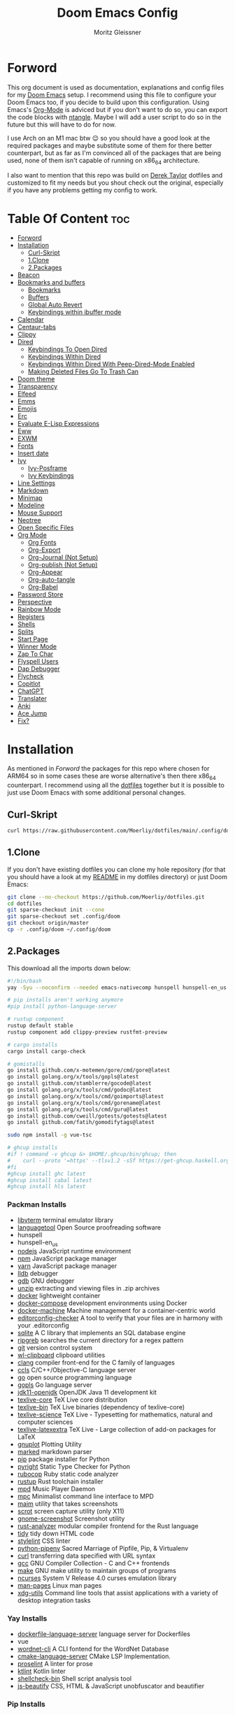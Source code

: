 #+title: Doom Emacs Config
#+author: Moritz Gleissner
#+property: header-args :tangle config.el

* Forword
This org document is used as documentation, explanations and config files for my [[https://github.com/doomemacs/doomemacs][Doom Emacs]] setup.
I recommend using this file to configure your Doom Emacs too, if you decide to build upon this configuration.
Using Emacs's [[https://github.com/topics/org-mode][Org-Mode]] is adviced but if you don't want to do so, you can export the code blocks with [[https://github.com/OrgTangle/ntangle][ntangle]].
Maybe I will add a user script to do so in the future but this will have to do for now.

I use Arch on an M1 mac btw 😉  so you should have a good look at the required packages and maybe substitute some of them for there better counterpart, but as far as I'm convinced all of the packages that are being used, none of them isn't capable of running on x86_64 architecture.

I also want to mention that this repo was build on [[https://gitlab.com/dwt1/dotfiles/-/tree/master/.config/doom][Derek Taylor]] dotfiles and customized to fit my needs but you shout check out the original, especially if you have any problems getting my config to work.

* Table Of Content :toc:
- [[#forword][Forword]]
- [[#installation][Installation]]
  - [[#curl-skript][Curl-Skript]]
  - [[#1clone][1.Clone]]
  - [[#2packages][2.Packages]]
- [[#beacon][Beacon]]
- [[#bookmarks-and-buffers][Bookmarks and buffers]]
  - [[#bookmarks][Bookmarks]]
  - [[#buffers][Buffers]]
  - [[#global-auto-revert][Global Auto Revert]]
  - [[#keybindings-within-ibuffer-mode][Keybindings within ibuffer mode]]
- [[#calendar][Calendar]]
- [[#centaur-tabs][Centaur-tabs]]
- [[#clippy][Clippy]]
- [[#dired][Dired]]
  - [[#keybindings-to-open-dired][Keybindings To Open Dired]]
  - [[#keybindings-within-dired][Keybindings Within Dired]]
  - [[#keybindings-within-dired-with-peep-dired-mode-enabled][Keybindings Within Dired With Peep-Dired-Mode Enabled]]
  - [[#making-deleted-files-go-to-trash-can][Making Deleted Files Go To Trash Can]]
- [[#doom-theme][Doom theme]]
- [[#transparency][Transparency]]
- [[#elfeed][Elfeed]]
- [[#emms][Emms]]
- [[#emojis][Emojis]]
- [[#erc][Erc]]
- [[#evaluate-e-lisp-expressions][Evaluate E-Lisp Expressions]]
- [[#eww][Eww]]
- [[#exwm][EXWM]]
- [[#fonts][Fonts]]
- [[#insert-date][Insert date]]
- [[#ivy][Ivy]]
  - [[#ivy-posframe][Ivy-Posframe]]
  - [[#ivy-keybindings][Ivy Keybindings]]
- [[#line-settings][Line Settings]]
- [[#markdown][Markdown]]
- [[#minimap][Minimap]]
- [[#modeline][Modeline]]
- [[#mouse-support][Mouse Support]]
- [[#neotree][Neotree]]
- [[#open-specific-files][Open Specific Files]]
- [[#org-mode][Org Mode]]
  - [[#org-fonts][Org Fonts]]
  - [[#org-export][Org-Export]]
  - [[#org-journal-not-setup][Org-Journal (Not Setup)]]
  - [[#org-publish-not-setup][Org-publish (Not Setup)]]
  - [[#org-appear][Org-Appear]]
  - [[#org-auto-tangle][Org-auto-tangle]]
  - [[#org-babel][Org-Babel]]
- [[#password-store][Password Store]]
- [[#perspective][Perspective]]
- [[#rainbow-mode][Rainbow Mode]]
- [[#registers][Registers]]
- [[#shells][Shells]]
- [[#splits][Splits]]
- [[#start-page][Start Page]]
- [[#winner-mode][Winner Mode]]
- [[#zap-to-char][Zap To Char]]
- [[#flyspell-users][Flyspell Users]]
- [[#dap-debugger][Dap Debugger]]
- [[#flycheck][Flycheck]]
- [[#copitlot][Copitlot]]
- [[#chatgpt][ChatGPT]]
- [[#translater][Translater]]
- [[#anki][Anki]]
- [[#ace-jump][Ace Jump]]
- [[#fix][Fix?]]

* Installation
As mentioned in [[Forword]] the packages for this repo where chosen for ARM64 so in some cases these are worse alternative's then there x86_64 counterpart.
I recommend using all the [[https://github.com/Moerliy/dotfiles][dotfiles]] together but it is possible to just use Doom Emacs with some additional personal changes.

** Curl-Skript
#+begin_src bash :tangle no
curl https://raw.githubusercontent.com/Moerliy/dotfiles/main/.config/doom/install-wizard.sh | bash
#+end_src

** 1.Clone
If you don't have existing dotfiles you can clone my hole repository (for that you should have a look at my [[../../README.org][README]] in my dotfiles directory) or just Doom Emacs:
#+begin_src bash :tangle no
git clone --no-checkout https://github.com/Moerliy/dotfiles.git
cd dotfiles
git sparse-checkout init --cone
git sparse-checkout set .config/doom
git checkout origin/master
cp -r .config/doom ~/.config/doom
#+end_src

** 2.Packages
This download all the imports down below:

#+begin_src bash :tangle install-packages.sh
#!/bin/bash
yay -Syu --noconfirm --needed emacs-nativecomp hunspell hunspell-en_us libvterm languagetool nodejs npm vue yarn lldb gdb unzip docker docker-compose docker-machine editorconfig-checker sqlite ripgrep git wl-clipboard clang ccls go gopls jdk11-openjdk texlive-most gnuplot marked python pyright rubocop rustup mpd mpc maim scrot gnome-screenshot rust-analyzer tidy stylelint python-pipenv curl gcc make ncurses man-pages xdg-utils dockerfile-language-server wordnet-cli cmake-language-server proselint ktlint shellcheck-bin js-beautify ttf-jetbrains-mono python-grip-git python-pytest python-nose python-black python-pyflakes python-isort

# pip installs aren't working anymore
#pip install python-language-server

# rustup component
rustup default stable
rustup component add clippy-preview rustfmt-preview

# cargo installs
cargo install cargo-check

# gomistalls
go install github.com/x-motemen/gore/cmd/gore@latest
go install golang.org/x/tools/gopls@latest
go install github.com/stamblerre/gocode@latest
go install golang.org/x/tools/cmd/godoc@latest
go install golang.org/x/tools/cmd/goimports@latest
go install golang.org/x/tools/cmd/gorename@latest
go install golang.org/x/tools/cmd/guru@latest
go install github.com/cweill/gotests/gotests@latest
go install github.com/fatih/gomodifytags@latest

sudo npm install -g vue-tsc

# ghcup installs
#if ! command -v ghcup &> $HOME/.ghcup/bin/ghcup; then
#    curl --proto '=https' --tlsv1.2 -sSf https://get-ghcup.haskell.org | sh
#fi
#ghcup install ghc latest
#ghcup install cabal latest
#ghcup install hls latest
#+end_src

*** Packman Installs
+ [[https://github.com/TragicWarrior/libvterm][libvterm]] terminal emulator library
+ [[https://github.com/languagetool-org/languagetool][languagetool]] Open Source proofreading software
+ hunspell
+ hunspell-en_us
+ [[https://github.com/nodejs/node][nodejs]] JavaScript runtime environment
+ [[https://github.com/npm/cli][npm]] JavaScript package manager
+ [[https://github.com/yarnpkg][yarn]] JavaScript package manager
+ [[https://archlinux.org/packages/extra/x86_64/lldb/][lldb]] debugger
+ [[https://archlinux.org/packages/extra/x86_64/gdb/][gdb]] GNU debugger
+ [[https://archlinux.org/packages/extra/x86_64/unzip/][unzip]] extracting and viewing files in .zip archives
+ [[https://archlinux.org/packages/community/x86_64/docker/][docker]] lightweight container
+ [[https://archlinux.org/packages/community/x86_64/docker-compose/][docker-compose]] development environments using Docker
+ [[https://github.com/docker/machine][docker-machine]] Machine management for a container-centric world
+ [[https://github.com/editorconfig-checker/editorconfig-checker][editorconfig-checker]] A tool to verify that your files are in harmony with your .editorconfig
+ [[https://archlinux.org/packages/core/x86_64/sqlite/][sqlite]] A C library that implements an SQL database engine
+ [[https://github.com/BurntSushi/ripgrep][ripgreb]] searches the current directory for a regex pattern
+ [[https://archlinux.org/packages/extra/x86_64/git/][git]] version control system
+ [[https://github.com/bugaevc/wl-clipboard][wl-clipboard]] clipboard utilities
+ [[https://github.com/microsoft/clang][clang]] compiler front-end for the C family of languages
+ [[https://github.com/MaskRay/ccls][ccls]] C/C++/Objective-C language server
+ [[https://github.com/golang/go][go]] open source programming language
+ [[https://github.com/golang/tools/tree/master/gopls][gopls]] Go language server
+ [[https://archlinux.org/packages/extra/x86_64/jdk11-openjdk/][jdk11-openjdk]] OpenJDK Java 11 development kit
+ [[https://archlinux.org/packages/extra/any/texlive-core/][texlive-core]] TeX Live core distribution
+ [[https://archlinux.org/packages/extra/x86_64/texlive-bin/][texlive-bin]] TeX Live binaries (dependency of texlive-core)
+ [[https://archlinux.org/packages/extra/any/texlive-science/][texlive-science]] TeX Live - Typesetting for mathematics, natural and computer sciences
+ [[https://archlinux.org/packages/extra/any/texlive-latexextra/][texlive-latexextra]] TeX Live - Large collection of add-on packages for LaTeX
+ [[https://github.com/gnuplot/gnuplot][gnuplot]] Plotting Utility
+ [[https://github.com/markedjs/marked][marked]] markdown parser
+ [[https://github.com/pypa/pip][pip]] package installer for Python
+ [[https://github.com/microsoft/pyright][pyright]] Static Type Checker for Python
+ [[https://github.com/rubocop/rubocop][rubocop]] Ruby static code analyzer
+ [[https://github.com/rust-lang/rustup][rustup]] Rust toolchain installer
+ [[https://github.com/MusicPlayerDaemon/MPD][mpd]] Music Player Daemon
+ [[https://archlinux.org/packages/extra/x86_64/mpc/][mpc]] Minimalist command line interface to MPD
+ [[https://github.com/naelstrof/maim][maim]] utility that takes screenshots
+ [[https://github.com/dreamer/scrot][scrot]] screen capture utility (only X11)
+ [[https://github.com/GNOME/gnome-screenshot][gnome-screenshot]] Screenshot utility
+ [[https://github.com/rust-lang/rust-analyzer][rust-analyzer]] modular compiler frontend for the Rust language
+ [[https://archlinux.org/packages/extra/x86_64/tidy/][tidy]] tidy down HTML code
+ [[https://github.com/stylelint/stylelint][stylelint]] CSS linter
+ [[https://archlinux.org/packages/community/any/python-pipenv/][python-pipenv]] Sacred Marriage of Pipfile, Pip, & Virtualenv
+ [[https://github.com/curl/curl][curl]] transferring data specified with URL syntax
+ [[https://archlinux.org/packages/core/x86_64/gcc/][gcc]] GNU Compiler Collection - C and C++ frontends
+ [[https://archlinux.org/packages/core/x86_64/make/][make]] GNU make utility to maintain groups of programs
+ [[https://github.com/mirror/ncurses][ncurses]] System V Release 4.0 curses emulation library
+ [[https://archlinux.org/packages/core/any/man-pages/][man-pages]] Linux man pages
+ [[https://github.com/freedesktop/xdg-utils][xdg-utils]] Command line tools that assist applications with a variety of desktop integration tasks

*** Yay Installs
+ [[https://aur.archlinux.org/packages/dockerfile-language-server][dockerfile-language-server]] language server for Dockerfiles
+ vue
+ [[https://aur.archlinux.org/packages/wordnet-cli][wordnet-cli]] A CLI fontend for the WordNet Database
+ [[https://github.com/regen100/cmake-language-server][cmake-language-server]] CMake LSP Implementation.
+ [[https://github.com/amperser/proselint][proselint]] A linter for prose
+ [[https://github.com/pinterest/ktlint][ktlint]] Kotlin linter
+ [[https://aur.archlinux.org/packages/shellcheck-bin][shellcheck-bin]] Shell script analysis tool
+ [[https://aur.archlinux.org/packages/js-beautify][js-beautify]] CSS, HTML & JavaScript unobfuscator and beautifier

*** Pip Installs
+ [[https://github.com/pytest-dev/pytest][pytest]] write small tests
+ [[https://github.com/nose-devs/nose][nose]] loading and running features of unittest
+ [[https://github.com/psf/black][black]] Python code formatter
+ [[https://github.com/PyCQA/pyflakes][pyflakes]] checks Python source files for errors
+ [[https://github.com/PyCQA/isort][isort]] isort is a Python utility / library to sort imports alphabetically
+ [[https://github.com/palantir/python-language-server][python-language-server]] Python LSP
+ [[https://github.com/joeyespo/grip][grip]] render a local readme file

*** Ghcup Installs (requires ghcup)
+ [[https://github.com/ghc/ghc][ghc]] Haskell Compiler
+ [[https://github.com/haskell/cabal][cabal]] building and packaging Haskell libraries and programs
+ [[https://github.com/haskell/haskell-language-server][hls]] Haskell language server

*** Rustup Installs
+ [[https://github.com/rust-lang/rustfmt][rustfmt-preview]] formatting Rust code according to style guidelines
+ [[https://github.com/rust-lang/rust-clippy][clippy-preview]] collection of lints to catch common mistakes

*** Cargo Installs
+ [[https://github.com/rust-lang/cargo][cargo-check]]

*** Go Installs
+ [[https://github.com/x-motemen/gore][gore]] Go REPL
+ [[https://github.com/golang/tools/blob/master/gopls/README.md][gopls]] Go language server
+ [[https://github.com/golang/tools/tree/master/godoc][godoc]] directory contains most of the code for running a godoc server
+ [[https://pkg.go.dev/golang.org/x/tools/cmd/goimports][goimports]] Go import lines, adding missing ones and removing unreferenced ones
+ [[https://github.com/alvarolm/GoRename][gorename]] gorename command performs precise type-safe renaming of identifiers in Go source code
+ [[https://github.com/alvarolm/GoGuru][guru]] answering questions about Go source code
+ [[https://pkg.go.dev/github.com/cweill/gotests][gotests]] Go tests
+ [[https://pkg.go.dev/github.com/fatih/gomodifytags][gomodifytags]] Go tool to modify/update field tags

*** npm Installs
+ vue-tsc

* Beacon
Never lose your cursor. When you scroll, your cursor will shine. This is a global minor-mode. Turn it on everywhere with:

#+begin_src emacs-lisp
(beacon-mode 1)
#+end_src

* Bookmarks and buffers
Doom Emacs uses =SPC b= for keybindings related to bookmarks and buffers.

** Bookmarks
Is somewhat like registers in that they record positions you can jump to. Unlike registers, they have long names, and they persist automatically from one Emacs session to the next. The prototypical use of bookmarks is to record where you were reading in various files.

#+BEGIN_SRC emacs-lisp
(map! :leader
      (:prefix ("b". "buffer")
       :desc "List bookmarks" "L" #'list-bookmarks
       :desc "Save current bookmarks to bookmark file" "w" #'bookmark-save))
#+END_SRC

** Buffers
Regarding /buffers/, the text you are editing in Emacs resides in an object called a /buffer/. Each time you visit a file, a buffer is used to hold the file’s text. Each time you invoke Dired, a buffer is used to hold the directory listing. /Ibuffer/ is a program that lists all of your Emacs /buffers/, allowing you to navigate between them and filter them.

| COMMAND         | DESCRIPTION          | KEYBINDING |
|-----------------+----------------------+------------|
| ibuffer         | Launch ibuffer       | SPC b i    |
| kill-buffer     | Kill current buffer  | SPC b k    |
| next-buffer     | Goto next buffer     | SPC b n    |
| previous-buffer | Goto previous buffer | SPC b p    |
| save-buffer     | Save current buffer  | SPC b s    |

** Global Auto Revert
A buffer can get out of sync with respect to its visited file on disk if that file is changed by another program. To keep it up to date, you can enable Auto Revert mode by typing M-x auto-revert-mode, or you can set it to be turned on globally with 'global-auto-revert-mode'. I have also turned on Global Auto Revert on non-file buffers, which is especially useful for 'dired' buffers.

#+begin_src emacs-lisp
(global-auto-revert-mode 1)
(setq global-auto-revert-non-file-buffers t)
#+end_src

** Keybindings within ibuffer mode
| COMMAND                           | DESCRIPTION                            | KEYBINDING |
|-----------------------------------+----------------------------------------+------------|
| ibuffer-mark-forward              | Mark the buffer                        | m          |
| ibuffer-unmark-forward            | Unmark the buffer                      | u          |
| ibuffer-do-kill-on-deletion-marks | Kill the marked buffers                | x          |
| ibuffer-filter-by-content         | Ibuffer filter by content              | f c        |
| ibuffer-filter-by-directory       | Ibuffer filter by directory            | f d        |
| ibuffer-filter-by-filename        | Ibuffer filter by filename (full path) | f f        |
| ibuffer-filter-by-mode            | Ibuffer filter by mode                 | f m        |
| ibuffer-filter-by-name            | Ibuffer filter by name                 | f n        |
| ibuffer-filter-disable            | Disable ibuffer filter                 | f x        |
| ibuffer-do-kill-lines             | Hide marked buffers                    | g h        |
| ibuffer-update                    | Restore hidden buffers                 | g H        |

#+begin_src emacs-lisp
(evil-define-key 'normal ibuffer-mode-map
  (kbd "f c") 'ibuffer-filter-by-content
  (kbd "f d") 'ibuffer-filter-by-directory
  (kbd "f f") 'ibuffer-filter-by-filename
  (kbd "f m") 'ibuffer-filter-by-mode
  (kbd "f n") 'ibuffer-filter-by-name
  (kbd "f x") 'ibuffer-filter-disable
  (kbd "g h") 'ibuffer-do-kill-lines
  (kbd "g H") 'ibuffer-update)
#+end_src

* Calendar
Let's make a 12-month calendar available so we can have a calendar app that, when we click on time/date in xmobar, we get a nice 12-month calendar to view.

#+begin_src emacs-lisp
;; https://stackoverflow.com/questions/9547912/emacs-calendar-show-more-than-3-months
(defun dt/year-calendar (&optional year)
  (interactive)
  (require 'calendar)
  (let* (
      (current-year (number-to-string (nth 5 (decode-time (current-time)))))
      (month 0)
      (year (if year year (string-to-number (format-time-string "%Y" (current-time))))))
    (switch-to-buffer (get-buffer-create calendar-buffer))
    (when (not (eq major-mode 'calendar-mode))
      (calendar-mode))
    (setq displayed-month month)
    (setq displayed-year year)
    (setq buffer-read-only nil)
    (erase-buffer)
    ;; horizontal rows
    (dotimes (j 4)
      ;; vertical columns
      (dotimes (i 3)
        (calendar-generate-month
          (setq month (+ month 1))
          year
          ;; indentation / spacing between months
          (+ 5 (* 25 i))))
      (goto-char (point-max))
      (insert (make-string (- 10 (count-lines (point-min) (point-max))) ?\n))
      (widen)
      (goto-char (point-max))
      (narrow-to-region (point-max) (point-max)))
    (widen)
    (goto-char (point-min))
    (setq buffer-read-only t)))

(defun dt/scroll-year-calendar-forward (&optional arg event)
  "Scroll the yearly calendar by year in a forward direction."
  (interactive (list (prefix-numeric-value current-prefix-arg)
                     last-nonmenu-event))
  (unless arg (setq arg 0))
  (save-selected-window
    (if (setq event (event-start event)) (select-window (posn-window event)))
    (unless (zerop arg)
      (let* (
              (year (+ displayed-year arg)))
        (dt/year-calendar year)))
    (goto-char (point-min))
    (run-hooks 'calendar-move-hook)))

(defun dt/scroll-year-calendar-backward (&optional arg event)
  "Scroll the yearly calendar by year in a backward direction."
  (interactive (list (prefix-numeric-value current-prefix-arg)
                     last-nonmenu-event))
  (dt/scroll-year-calendar-forward (- (or arg 1)) event))

(map! :leader
      :desc "Scroll year calendar backward" "<left>" #'dt/scroll-year-calendar-backward
      :desc "Scroll year calendar forward" "<right>" #'dt/scroll-year-calendar-forward)

(defalias 'year-calendar 'dt/year-calendar)
#+end_src

Let's also play around with calfw.
#+begin_src emacs-lisp
(use-package! calfw)
(use-package! calfw-org)
#+end_src

* Centaur-tabs
To use tabs in Doom Emacs, be sure to uncomment "tabs" in Doom's init.el.
Displays tabs at the top of the window similar to tabbed web browsers such as Firefox.
I don't actually use tabs in Emacs. I placed this in my config to help others who may want tabs.
In the default configuration of Doom Emacs, =SPC t= is used for "toggle" keybindings, so I choose =SPC t c= to toggle centaur-tabs.
The =g= prefix for keybindings is used for a bunch of evil keybindings in Doom, but =g= plus the arrow keys were not used, so I thought I would bind those for tab navigation.
I did leave the default =g t= and =g T= intact tho if you prefer to use those for centaur-tabs-forward/backward.

| COMMAND                     | DESCRIPTION               | KEYBINDING       |
|-----------------------------+---------------------------+------------------|
| centaur-tabs-mode           | /Toggle tabs globally/      | SPC t c          |
| centaur-tabs-local-mode     | /Toggle tabs local display/ | SPC t C          |
| centaur-tabs-forward        | /Next tab/                  | g <right> or g t |
| centaur-tabs-backward       | /Previous tab/              | g <left> or g T  |
| centaur-tabs-forward-group  | /Next tab group/            | g <down>         |
| centaur-tabs-backward-group | /Previous tab group/        | g <up>           |

#+BEGIN_SRC emacs-lisp
(setq centaur-tabs-set-bar 'over
      centaur-tabs-set-icons t
      centaur-tabs-gray-out-icons 'buffer
      centaur-tabs-height 24
      centaur-tabs-set-modified-marker t
      centaur-tabs-style "bar"
      centaur-tabs-modified-marker "•")
(map! :leader
      :desc "Toggle tabs globally" "t c" #'centaur-tabs-mode
      :desc "Toggle tabs local display" "t C" #'centaur-tabs-local-mode)
(evil-define-key 'normal centaur-tabs-mode-map (kbd "g <right>") 'centaur-tabs-forward        ; default Doom binding is 'g t'
                                               (kbd "g <left>")  'centaur-tabs-backward       ; default Doom binding is 'g T'
                                               (kbd "g <down>")  'centaur-tabs-forward-group
                                               (kbd "g <up>")    'centaur-tabs-backward-group)
#+END_SRC

* Clippy
Gives us a popup box with "Clippy", the paper clip".
You can make him say various things by calling 'clippy-say' function.
The more useful functions of clippy are the two describe functions provided: =clippy-describe-function= and =clippy-describe-variable=.
Hit the appropriate keybinding while the point is over a function/variable to call it.
A popup with helpful clippy will appear, telling you about the function/variable (using describe-function and describe-variable respectively).

| COMMAND                  | DESCRIPTION                           | KEYBINDING |
|--------------------------+---------------------------------------+------------|
| clippy-describe-function | /Clippy describes function under point/ | SPC c h f  |
| clippy-describe-variable | /Clippy describes variable under point/ | SPC c h v  |

#+begin_src emacs-lisp
(map! :leader
      (:prefix ("c h" . "Help info from Clippy")
       :desc "Clippy describes function under point" "f" #'clippy-describe-function
       :desc "Clippy describes variable under point" "v" #'clippy-describe-variable))

#+end_src

* Dired
Is the file manager within Emacs. Below, I setup keybindings for image previews =peep-dired=.
Doom Emacs does not use =SPC d= for any of its keybindings, so I've chosen the format of =SPC d= plus ='key'=.

** Keybindings To Open Dired

| COMMAND    | DESCRIPTION                        | KEYBINDING |
|------------+------------------------------------+------------|
| dired      | /Open dired file manager/            | SPC d d    |
| dired-jump | /Jump to current directory in dired/ | SPC d j    |

** Keybindings Within Dired
*** Basic Dired Commands

| COMMAND                 | DESCRIPTION                                 | KEYBINDING |
|-------------------------+---------------------------------------------+------------|
| dired-view-file         | /View file in dired/                          | SPC d v    |
| dired-up-directory      | /Go up in directory tree/                     | h          |
| dired-find-file         | /Go down in directory tree (or open if file)/ | l          |
| dired-next-line         | Move down to next line                      | j          |
| dired-previous-line     | Move up to previous line                    | k          |
| dired-mark              | Mark file at point                          | m          |
| dired-unmark            | Unmark file at point                        | u          |
| dired-do-copy           | Copy current file or marked files           | C          |
| dired-do-rename         | Rename current file or marked files         | R          |
| dired-hide-details      | Toggle detailed listings on/off             | (          |
| dired-git-info-mode     | Toggle git information on/off               | )          |
| dired-create-directory  | Create new empty directory                  | +          |
| dired-diff              | Compare file at point with another          | =          |
| dired-subtree-toggle    | Toggle viewing subtree at point             | TAB        |

*** Dired Commands Using Regex

| COMMAND                 | DESCRIPTION                | KEYBINDING |
|-------------------------+----------------------------+------------|
| dired-mark-files-regexp | Mark files using regex     | % m        |
| dired-do-copy-regexp    | Copy files using regex     | % C        |
| dired-do-rename-regexp  | Rename files using regex   | % R        |
| dired-mark-files-regexp | Mark all files using regex | * %        |

*** File Permissions And Ownership

| COMMAND         | DESCRIPTION                      | KEYBINDING |
|-----------------+----------------------------------+------------|
| dired-do-chgrp  | Change the group of marked files | g G        |
| dired-do-chmod  | Change the mode of marked files  | M          |
| dired-do-chown  | Change the owner of marked files | O          |
| dired-do-rename | Rename file or all marked files  | R          |

#+begin_src emacs-lisp
(map! :leader
      (:prefix ("d" . "dired")
       :desc "Open dired" "d" #'dired
       :desc "Dired jump to current" "j" #'dired-jump)
      (:after dired
       (:map dired-mode-map
        :desc "Peep-dired image previews" "d p" #'peep-dired
        :desc "Dired view file" "d v" #'dired-view-file)))

(evil-define-key 'normal dired-mode-map
  (kbd "M-RET") 'dired-display-file
  (kbd "h") 'dired-up-directory
  (kbd "l") 'dired-open-file ; use dired-find-file instead of dired-open.
  (kbd "m") 'dired-mark
  (kbd "t") 'dired-toggle-marks
  (kbd "u") 'dired-unmark
  (kbd "C") 'dired-do-copy
  (kbd "D") 'dired-do-delete
  (kbd "J") 'dired-goto-file
  (kbd "M") 'dired-do-chmod
  (kbd "O") 'dired-do-chown
  (kbd "P") 'dired-do-print
  (kbd "R") 'dired-do-rename
  (kbd "T") 'dired-do-touch
  (kbd "Y") 'dired-copy-filenamecopy-filename-as-kill ; copies filename to kill ring.
  (kbd "Z") 'dired-do-compress
  (kbd "+") 'dired-create-directory
  (kbd "-") 'dired-do-kill-lines
  (kbd "% l") 'dired-downcase
  (kbd "% m") 'dired-mark-files-regexp
  (kbd "% u") 'dired-upcase
  (kbd "* %") 'dired-mark-files-regexp
  (kbd "* .") 'dired-mark-extension
  (kbd "* /") 'dired-mark-directories
  (kbd "; d") 'epa-dired-do-decrypt
  (kbd "; e") 'epa-dired-do-encrypt)
;; Get file icons in dired
(add-hook 'dired-mode-hook 'all-the-icons-dired-mode)
;; With dired-open plugin, you can launch external programs for certain extensions
;; For example, I set all .png files to open in 'sxiv' and all .mp4 files to open in 'mpv'
(setq dired-open-extensions '(("gif" . "sxiv")
                              ("jpg" . "sxiv")
                              ("png" . "sxiv")
                              ("mkv" . "mpv")
                              ("mp4" . "mpv")))
#+end_src

** Keybindings Within Dired With Peep-Dired-Mode Enabled
If peep-dired is enabled, you will get image previews as you go up/down with =j= and =k=

| COMMAND              | DESCRIPTION                              | KEYBINDING |
|----------------------+------------------------------------------+------------|
| peep-dired           | /Toggle previews within dired/             | SPC d p    |
| peep-dired-next-file | /Move to next file in peep-dired-mode/     | j          |
| peep-dired-prev-file | /Move to previous file in peep-dired-mode/ | k          |

#+BEGIN_SRC emacs-lisp
(evil-define-key 'normal peep-dired-mode-map
  (kbd "j") 'peep-dired-next-file
  (kbd "k") 'peep-dired-prev-file)
(add-hook 'peep-dired-hook 'evil-normalize-keymaps)
#+END_SRC

** Making Deleted Files Go To Trash Can
#+begin_src emacs-lisp
(setq delete-by-moving-to-trash t
      trash-directory "~/Papierkorb/")
#+end_src

* Doom theme
Setting the theme to doom-one. To try out new themes, I set a keybinding for counsel-load-theme with =SPC h t=.

#+BEGIN_SRC emacs-lisp
(setq doom-theme 'doom-one)
(map! :leader
      :desc "Load new theme" "h t" #'counsel-load-theme)
#+END_SRC

* Transparency
With Emacs 29, true transparency has been added.
#+begin_src emacs-lisp
(add-to-list 'default-frame-alist '(alpha-background . 90))
#+end_src
* Elfeed
An RSS newsfeed reader for Emacs.

#+BEGIN_SRC emacs-lisp
(use-package! elfeed-goodies)
(elfeed-goodies/setup)
(setq elfeed-goodies/entry-pane-size 0.5)
(add-hook 'elfeed-show-mode-hook 'visual-line-mode)
(evil-define-key 'normal elfeed-show-mode-map
  (kbd "J") 'elfeed-goodies/split-show-next
  (kbd "K") 'elfeed-goodies/split-show-prev)
(evil-define-key 'normal elfeed-search-mode-map
  (kbd "J") 'elfeed-goodies/split-show-next
  (kbd "K") 'elfeed-goodies/split-show-prev)
(setq elfeed-feeds (quote
                    (("https://www.reddit.com/r/linux.rss" reddit linux)
                     ("https://www.reddit.com/r/commandline.rss" reddit commandline)
                     ("https://www.reddit.com/r/distrotube.rss" reddit distrotube)
                     ("https://www.reddit.com/r/emacs.rss" reddit emacs)
                     ("https://www.gamingonlinux.com/article_rss.php" gaming linux)
                     ("https://hackaday.com/blog/feed/" hackaday linux)
                     ("https://opensource.com/feed" opensource linux)
                     ("https://linux.softpedia.com/backend.xml" softpedia linux)
                     ("https://itsfoss.com/feed/" itsfoss linux)
                     ("https://www.zdnet.com/topic/linux/rss.xml" zdnet linux)
                     ("https://www.phoronix.com/rss.php" phoronix linux)
                     ("http://feeds.feedburner.com/d0od" omgubuntu linux)
                     ("https://www.computerworld.com/index.rss" computerworld linux)
                     ("https://www.networkworld.com/category/linux/index.rss" networkworld linux)
                     ("https://www.techrepublic.com/rssfeeds/topic/open-source/" techrepublic linux)
                     ("https://betanews.com/feed" betanews linux)
                     ("http://lxer.com/module/newswire/headlines.rss" lxer linux)
                     ("https://distrowatch.com/news/dwd.xml" distrowatch linux))))
#+END_SRC

* Emms
One of the media players available for Emacs is emms, which stands for Emacs Multimedia System.
By default, Doom Emacs does not use =SPC a= so the format I use for these bindings is =SPC a= plus =key=.

| COMMAND               | DESCRIPTION                       | KEYBINDING |
|-----------------------+-----------------------------------+------------|
| emms-playlist-mode-go | /Switch to the playlist buffer/     | SPC a a    |
| emms-pause            | /Pause the track/                   | SPC a x    |
| emms-stop             | /Stop the track/                    | SPC a s    |
| emms-previous         | /Play previous track in playlist/   | SPC a p    |
| emms-next             | /Play next track in playlist/       | SPC a n    |

#+BEGIN_SRC emacs-lisp
(emms-all)
(emms-default-players)
(emms-mode-line 1)
(emms-playing-time 1)
(setq emms-source-file-default-directory "~/Music/"
      emms-playlist-buffer-name "*Music*"
      emms-info-asynchronously t
      emms-source-file-directory-tree-function 'emms-source-file-directory-tree-find)
(map! :leader
      (:prefix ("a" . "EMMS audio player")
       :desc "Go to emms playlist" "a" #'emms-playlist-mode-go
       :desc "Emms pause track" "x" #'emms-pause
       :desc "Emms stop track" "s" #'emms-stop
       :desc "Emms play previous track" "p" #'emms-previous
       :desc "Emms play next track" "n" #'emms-next))
#+END_SRC

* Emojis
"Emojify" is an Emacs extension to display emojis. It can display github style emojis like :smile: or plain ASCII ones like :).

#+begin_src emacs-lisp
(use-package emojify
  :hook (after-init . global-emojify-mode))
#+end_src

* Erc
Is a built-in Emacs IRC client.

| COMMAND | DESCRIPTION                                 | KEYBINDING |
|---------+---------------------------------------------+------------|
| erc-tls | /Launch ERC using more secure TLS connection/ | SPC e E    |

#+begin_src emacs-lisp
(map! :leader
      (:prefix ("e". "evaluate/ERC/EWW")
       :desc "Launch ERC with TLS connection" "E" #'erc-tls))

(setq erc-prompt (lambda () (concat "[" (buffer-name) "]"))
      erc-server "irc.libera.chat"
      erc-nick "distrotube"
      erc-user-full-name "Derek Taylor"
      erc-track-shorten-start 24
      erc-autojoin-channels-alist '(("irc.libera.chat" "#archlinux" "#linux" "#emacs"))
      erc-kill-buffer-on-part t
      erc-fill-column 100
      erc-fill-function 'erc-fill-static
      erc-fill-static-center 20
      ;; erc-auto-query 'bury
      )

(defun i-wanna-be-social ()
  "Connect to IM networks using bitlbee."
  (interactive)
  (erc :server "localhost" :port 6667 :nick "distrotube" :password ""))

#+end_src

* Evaluate E-Lisp Expressions
Changing some keybindings from their defaults to better fit with Doom Emacs, and to avoid conflicts with my window managers which sometimes use the control key in their keybindings.
By default, Doom Emacs does not use =SPC e= for anything, so I choose to use the format =SPC e= plus =key= for these (I also use =SPC e= for 'eww' keybindings).

| COMMAND         | DESCRIPTION                                  | KEYBINDING |
|-----------------+----------------------------------------------+------------|
| eval-buffer     | /Evaluate elisp in buffer/                     | SPC e b    |
| eval-defun      | /Evaluate the defun containing or after point/ | SPC e d    |
| eval-expression | /Evaluate an elisp expression/                 | SPC e e    |
| eval-last-sexp  | /Evaluate elisp expression before point/       | SPC e l    |
| eval-region     | /Evaluate elisp in region/                     | SPC e r    |

#+Begin_src emacs-lisp
(map! :leader
      (:prefix ("e". "evaluate/ERC/EWW")
       :desc "Evaluate elisp in buffer" "b" #'eval-buffer
       :desc "Evaluate defun" "d" #'eval-defun
       :desc "Evaluate elisp expression" "e" #'eval-expression
       :desc "Evaluate last sexpression" "l" #'eval-last-sexp
       :desc "Evaluate elisp in region" "r" #'eval-region))
#+END_SRC

* Eww
Is the 'Emacs Web Wowser', the builtin browser in Emacs.
Below I set URLs to open in a specific browser (eww) with =browse-url-browser-function=.
By default, Doom Emacs does not use =SPC e= for anything, so I choose to use the format =SPC e= plus =key= for these (I also use =SPC e= for 'eval' keybindings).
I chose to use =SPC s w= for =eww-search-words= because Doom Emacs uses =SPC s= for 'search' commands.

#+BEGIN_SRC emacs-lisp
;; (setq browse-url-browser-function 'eww-browse-url)
(setq browse-url-browser-function 'browse-url-generic
      browse-url-generic-program "firefox")
(map! :leader
      :desc "Search web for text between BEG/END"
      "s w" #'eww-search-words
      (:prefix ("e" . "evaluate/ERC/EWW")
       :desc "Eww web browser" "w" #'eww
       :desc "Eww reload page" "R" #'eww-reload))
#+END_SRC

* EXWM
#+begin_src emacs-lisp
(autoload 'exwm-enable "exwm-config.el")
#+end_src

* Fonts
Settings related to fonts within Doom Emacs:
+ =doom-font= -- standard monospace font that is used for most things in Emacs.
+ =doom-variable-pitch-font= -- variable font which is useful in some Emacs plugins.
+ =doom-big-font= -- used in doom-big-font-mode; useful for presentations.
+ =font-lock-comment-face= -- for comments.
+ =font-lock-keyword-face= -- for keywords with special significance like 'setq' in elisp.

#+BEGIN_SRC emacs-lisp
(setq doom-font (font-spec :family "JetBrains Mono" :size 15)
      doom-variable-pitch-font (font-spec :family "JetBrains Mono" :size 15)
      doom-big-font (font-spec :family "JetBrains Mono" :size 24))
(after! doom-themes
  (setq doom-themes-enable-bold t
        doom-themes-enable-italic t))
(custom-set-faces!
  '(font-lock-comment-face :slant italic)
  '(font-lock-keyword-face :slant italic))
#+END_SRC

* Insert date
Some custom functions to insert the date.
The function =insert-todays-date= can be used one of three different ways:
- just the keybinding without the universal argument prefix
- with one universal argument prefix
- with two universal argument prefixes.
The universal argument prefix is =SPC-u= in Doom Emacs (=C-u= in standard GNU Emacs). The function =insert-any-date= only outputs to one format, which is the same format as =insert-todays-date= without a prefix.

| COMMAND               | EXAMPLE OUTPUT            | KEYBINDING            |
|-----------------------+---------------------------+-----------------------|
| dt/insert-todays-date | Friday, November 19, 2021 | SPC i d t             |
| dt/insert-todays-date | 11-19-2021                | SPC u SPC i d t       |
| dt/insert-todays-date | 2021-11-19                | SPC u SPC u SPC i d t |
| dt/insert-any-date    | Friday, November 19, 2021 | SPC i d a             |

#+begin_src emacs-lisp
(defun dt/insert-todays-date (prefix)
  (interactive "P")
  (let ((format (cond
                 ((not prefix) "%A, %B %d, %Y")
                 ((equal prefix '(4)) "%m-%d-%Y")
                 ((equal prefix '(16)) "%Y-%m-%d"))))
    (insert (format-time-string format))))

(require 'calendar)
(defun dt/insert-any-date (date)
  "Insert DATE using the current locale."
  (interactive (list (calendar-read-date)))
  (insert (calendar-date-string date)))

(map! :leader
      (:prefix ("i d" . "Insert date")
        :desc "Insert any date" "a" #'dt/insert-any-date
        :desc "Insert todays date" "t" #'dt/insert-todays-date))
#+end_src
* Ivy
Is a generic completion mechanism for Emacs.

** Ivy-Posframe
Ivy-posframe is an ivy extension, which lets ivy use posframe to show its candidate menu.
Some of the settings below involve:
+ =ivy-posframe-display-functions-alist= -- sets the display position for specific programs
+ =ivy-posframe-height-alist= -- sets the height of the list displayed for specific programs

Available functions (positions) for =ivy-posframe-display-functions-alist=
+ =ivy-posframe-display-at-frame-center=
+ =ivy-posframe-display-at-window-center=
+ =ivy-posframe-display-at-frame-bottom-left=
+ =ivy-posframe-display-at-window-bottom-left=
+ =ivy-posframe-display-at-frame-bottom-window-center=
+ =ivy-posframe-display-at-point=
+ =ivy-posframe-display-at-frame-top-center=

=NOTE:= If the setting for =ivy-posframe-display= is set to 'nil' (false), anything that is set to =ivy-display-function-fallback= will just default to their normal position in Doom Emacs (usually a bottom split).
However, if this is set to 't' (true), then the fallback position will be centered in the window.

#+BEGIN_SRC emacs-lisp
(setq ivy-posframe-display-functions-alist
      '((swiper                     . ivy-posframe-display-at-point)
        (complete-symbol            . ivy-posframe-display-at-point)
        (counsel-M-x                . ivy-display-function-fallback)
        (counsel-esh-history        . ivy-posframe-display-at-window-center)
        (counsel-describe-function  . ivy-display-function-fallback)
        (counsel-describe-variable  . ivy-display-function-fallback)
        (counsel-find-file          . ivy-display-function-fallback)
        (counsel-recentf            . ivy-display-function-fallback)
        (counsel-register           . ivy-posframe-display-at-frame-bottom-window-center)
        (dmenu                      . ivy-posframe-display-at-frame-top-center)
        (nil                        . ivy-posframe-display))
      ivy-posframe-height-alist
      '((swiper . 20)
        (dmenu . 20)
        (t . 10)))
(ivy-posframe-mode 1) ; 1 enables posframe-mode, 0 disables it.
#+END_SRC

** Ivy Keybindings
By default, Doom Emacs does not use =SPC v=, so the format I use for these bindings is =SPC v= plus =key=.

#+BEGIN_SRC emacs-lisp
(map! :leader
      (:prefix ("v" . "Ivy")
       :desc "Ivy push view" "v p" #'ivy-push-view
       :desc "Ivy switch view" "v s" #'ivy-switch-view))
#+END_SRC

* Line Settings
I set comment-line to =SPC TAB TAB= which is a rather comfortable keybinding for me.
The standard Emacs keybinding for comment-line is =C-x C-;=.
The other keybindings are for commands that toggle on/off various line-related settings.
Doom Emacs uses =SPC t= for "toggle" commands, so I choose =SPC t= plus =key= for those bindings.

| COMMAND                  | DESCRIPTION                               | KEYBINDING  |
|--------------------------+-------------------------------------------+-------------|
| comment-line             | /Comment or uncomment lines/                | SPC TAB TAB |
| hl-line-mode             | /Toggle line highlighting in current frame/ | SPC t h     |
| global-hl-line-mode      | /Toggle line highlighting globally/         | SPC t H     |
| doom/toggle-line-numbers | /Toggle line numbers/                       | SPC t l     |
| toggle-truncate-lines    | /Toggle truncate lines/                     | SPC t t     |

#+BEGIN_SRC emacs-lisp
(setq display-line-numbers-type t)
(map! :leader
      :desc "Comment or uncomment lines" "TAB TAB" #'comment-line
      (:prefix ("t" . "toggle")
       :desc "Toggle line numbers" "l" #'doom/toggle-line-numbers
       :desc "Toggle line highlight in frame" "h" #'hl-line-mode
       :desc "Toggle line highlight globally" "H" #'global-hl-line-mode
       :desc "Toggle truncate lines" "t" #'toggle-truncate-lines))
#+END_SRC

* Markdown

#+begin_src emacs-lisp
(custom-set-faces
 '(markdown-header-face ((t (:inherit font-lock-function-name-face :weight bold :family "variable-pitch"))))
 '(markdown-header-face-1 ((t (:inherit markdown-header-face :height 1.7))))
 '(markdown-header-face-2 ((t (:inherit markdown-header-face :height 1.6))))
 '(markdown-header-face-3 ((t (:inherit markdown-header-face :height 1.5))))
 '(markdown-header-face-4 ((t (:inherit markdown-header-face :height 1.4))))
 '(markdown-header-face-5 ((t (:inherit markdown-header-face :height 1.3))))
 '(markdown-header-face-6 ((t (:inherit markdown-header-face :height 1.2)))))

#+end_src

* Minimap
A minimap sidebar displaying a smaller version of the current buffer on either the left or right side.
It highlights the currently shown region and updates its position automatically.
Be aware that this minimap program does not work in Org documents.
This is not unusual though because I have tried several minimap programs and none of them can handle Org.

| COMMAND      | DESCRIPTION                               | KEYBINDING |
|--------------+-------------------------------------------+------------|
| minimap-mode | /Toggle minimap-mode/                       | SPC t m    |

#+begin_src emacs-lisp
(setq minimap-window-location 'right)
(map! :leader
      (:prefix ("t" . "toggle")
       :desc "Toggle minimap-mode" "m" #'minimap-mode))
#+end_src

* Modeline
The modeline is the bottom status bar that appears in Emacs windows. For more information on what is available to configure in the Doom modeline, check out their [[https://github.com/seagle0128/doom-modeline][Git]].

#+begin_src emacs-lisp
(set-face-attribute 'mode-line nil :font "Ubuntu Mono-13")
(setq doom-modeline-height 30     ;; sets modeline height
      doom-modeline-bar-width 5   ;; sets right bar width
      doom-modeline-persp-name t  ;; adds perspective name to modeline
      doom-modeline-persp-icon t) ;; adds folder icon next to persp name
#+end_src

* Mouse Support
Adding mouse support in the terminal version of Emacs.

#+begin_src emacs-lisp
(xterm-mouse-mode 1)
#+end_src

* Neotree
Is a file tree viewer.
When you open neotree, it jumps to the current file thanks to neo-smart-open.
The =neo-window-fixed-size= setting makes the neotree width be adjustable.
Doom Emacs had no keybindings set for neotree.
Since Doom Emacs uses =SPC t= for 'toggle' keybindings, I used =SPC t n= for toggle-neotree.

| COMMAND        | DESCRIPTION               | KEYBINDING |
|----------------+---------------------------+------------|
| neotree-toggle | /Toggle neotree/            | SPC t n    |
| neotree- dir   | /Open directory in neotree/ | SPC d n    |

#+BEGIN_SRC emacs-lisp
(after! neotree
  (setq neo-smart-open t
        neo-window-fixed-size nil))
(after! doom-themes
  (setq doom-neotree-enable-variable-pitch t)
  (remove-hook 'doom-load-theme-hook #'doom-themes-neotree-config))
(map! :leader
      :desc "Toggle neotree file viewer" "t n" #'neotree-toggle
      :desc "Open directory in neotree" "d n" #'neotree-dir)
#+END_SRC

* Open Specific Files
Keybindings to open files that I work with all the time using the find-file command, which is the interactive file search that opens with =C-x C-f= in GNU Emacs or =SPC f f= in Doom Emacs.
These keybindings use find-file non-interactively since we specify exactly what file to open.
The format I use for these bindings is 'SPC =' plus 'key' since Doom Emacs does not use 'SPC ='.

| PATH TO FILE                   | DESCRIPTION           | KEYBINDING |
|--------------------------------+-----------------------+------------|
| ~/Org/agenda.org               | /Edit agenda file/      | SPC = a    |
| ~/.config/doom/config.org      | /Edit doom config.org/  | SPC = c    |
| ~/.config/doom/init.el         | /Edit doom init.el/     | SPC = i    |
| ~/.config/doom/packages.el     | /Edit doom packages.el/ | SPC = p    |
| ~/.config/doom/eshell/aliases  | /Edit eshell aliases/   | SPC = e a  |
| ~/.config/doom/eshell/profile  | /Edit eshell profile/   | SPC = e p  |

#+BEGIN_SRC emacs-lisp
(map! :leader
      (:prefix ("=" . "open file")
       :desc "Edit agenda file" "a" #'(lambda () (interactive) (find-file "~/NextCloud/Documents/Org/agenda.org"))
       :desc "Edit doom config.org" "c" #'(lambda () (interactive) (find-file "~/.config/doom/config.org"))
       :desc "Edit doom init.el" "i" #'(lambda () (interactive) (find-file "~/.config/doom/init.el"))
       :desc "Edit doom packages.el" "p" #'(lambda () (interactive) (find-file "~/.config/doom/packages.el"))))
(map! :leader
      (:prefix ("= e" . "open eshell files")
       :desc "Edit eshell aliases" "a" #'(lambda () (interactive) (find-file "~/.config/doom/eshell/aliases"))
       :desc "Edit eshell profile" "p" #'(lambda () (interactive) (find-file "~/.config/doom/eshell/profile"))))
#+END_SRC

* Org Mode
I wrapped most of this block in (after! org). Without this, my settings might be evaluated too early, which will result in my settings being overwritten by Doom's defaults.
I have also enabled org-journal, org-superstar and org-roam by adding (+journal +pretty +roam2) to the org section of my Doom Emacs init.el.

=NOTE:= I have the location of my Org directory and Roam directory in $HOME/NextCloud/Documents/ which is a Nextcloud folder that allows me to instantly sync all of my Org work between my home computer and my office computer.

#+BEGIN_SRC emacs-lisp
(map! :leader
      :desc "Org babel tangle" "m B" #'org-babel-tangle)
(after! org
  (setq org-directory "~/NextCloud/Documents/Org/"
        org-agenda-files '("~/NextCloud/Documents/Org/agenda.org")
        org-default-notes-file (expand-file-name "notes.org" org-directory)
        org-ellipsis " ▼ "
        org-superstar-headline-bullets-list '("◉" "●" "○" "◆" "●" "○" "◆")
        org-superstar-itembullet-alist '((?+ . ?➤) (?- . ?✦)) ; changes +/- symbols in item lists
        org-log-done 'time
        org-hide-emphasis-markers t
        ;; ex. of org-link-abbrev-alist in action
        ;; [[arch-wiki:Name_of_Page][Description]]
        org-link-abbrev-alist    ; This overwrites the default Doom org-link-abbrev-list
          '(("google" . "http://www.google.com/search?q=")
            ("arch-wiki" . "https://wiki.archlinux.org/index.php/")
            ("ddg" . "https://duckduckgo.com/?q=")
            ("wiki" . "https://en.wikipedia.org/wiki/"))
        org-table-convert-region-max-lines 20000
        org-todo-keywords        ; This overwrites the default Doom org-todo-keywords
          '((sequence
             "TODO(t)"           ; A task that is ready to be tackled
             "BLOG(b)"           ; Blog writing assignments
             "GYM(g)"            ; Things to accomplish at the gym
             "PROJ(p)"           ; A project that contains other tasks
             "VIDEO(v)"          ; Video assignments
             "WAIT(w)"           ; Something is holding up this task
             "|"                 ; The pipe necessary to separate "active" states and "inactive" states
             "DONE(d)"           ; Task has been completed
             "CANCELLED(c)" )))) ; Task has been cancelled
#+END_SRC

** Org Fonts
I have created an interactive function for each color scheme =M-x dt/org-colors-*=.
These functions will set appropriate colors and font attributes for org-level fonts and the org-table font.

#+begin_src emacs-lisp

(defun dt/org-colors-doom-one ()
  "Enable Doom One colors for Org headers."
  (interactive)
  (dolist
      (face
       '((org-level-1 1.7 "#51afef" ultra-bold)
         (org-level-2 1.6 "#c678dd" extra-bold)
         (org-level-3 1.5 "#98be65" bold)
         (org-level-4 1.4 "#da8548" semi-bold)
         (org-level-5 1.3 "#5699af" normal)
         (org-level-6 1.2 "#a9a1e1" normal)
         (org-level-7 1.1 "#46d9ff" normal)
         (org-level-8 1.0 "#ff6c6b" normal)))
    (set-face-attribute (nth 0 face) nil :font doom-variable-pitch-font :weight (nth 3 face) :height (nth 1 face) :foreground (nth 2 face)))
    (set-face-attribute 'org-table nil :font doom-font :weight 'normal :height 1.0 :foreground "#bfafdf"))

(defun dt/org-colors-dracula ()
  "Enable Dracula colors for Org headers."
  (interactive)
  (dolist
      (face
       '((org-level-1 1.7 "#8be9fd" ultra-bold)
         (org-level-2 1.6 "#bd93f9" extra-bold)
         (org-level-3 1.5 "#50fa7b" bold)
         (org-level-4 1.4 "#ff79c6" semi-bold)
         (org-level-5 1.3 "#9aedfe" normal)
         (org-level-6 1.2 "#caa9fa" normal)
         (org-level-7 1.1 "#5af78e" normal)
         (org-level-8 1.0 "#ff92d0" normal)))
    (set-face-attribute (nth 0 face) nil :font doom-variable-pitch-font :weight (nth 3 face) :height (nth 1 face) :foreground (nth 2 face)))
    (set-face-attribute 'org-table nil :font doom-font :weight 'normal :height 1.0 :foreground "#bfafdf"))

(defun dt/org-colors-gruvbox-dark ()
  "Enable Gruvbox Dark colors for Org headers."
  (interactive)
  (dolist
      (face
       '((org-level-1 1.7 "#458588" ultra-bold)
         (org-level-2 1.6 "#b16286" extra-bold)
         (org-level-3 1.5 "#98971a" bold)
         (org-level-4 1.4 "#fb4934" semi-bold)
         (org-level-5 1.3 "#83a598" normal)
         (org-level-6 1.2 "#d3869b" normal)
         (org-level-7 1.1 "#d79921" normal)
         (org-level-8 1.0 "#8ec07c" normal)))
    (set-face-attribute (nth 0 face) nil :font doom-variable-pitch-font :weight (nth 3 face) :height (nth 1 face) :foreground (nth 2 face)))
    (set-face-attribute 'org-table nil :font doom-font :weight 'normal :height 1.0 :foreground "#bfafdf"))

(defun dt/org-colors-monokai-pro ()
  "Enable Monokai Pro colors for Org headers."
  (interactive)
  (dolist
      (face
       '((org-level-1 1.7 "#78dce8" ultra-bold)
         (org-level-2 1.6 "#ab9df2" extra-bold)
         (org-level-3 1.5 "#a9dc76" bold)
         (org-level-4 1.4 "#fc9867" semi-bold)
         (org-level-5 1.3 "#ff6188" normal)
         (org-level-6 1.2 "#ffd866" normal)
         (org-level-7 1.1 "#78dce8" normal)
         (org-level-8 1.0 "#ab9df2" normal)))
    (set-face-attribute (nth 0 face) nil :font doom-variable-pitch-font :weight (nth 3 face) :height (nth 1 face) :foreground (nth 2 face)))
    (set-face-attribute 'org-table nil :font doom-font :weight 'normal :height 1.0 :foreground "#bfafdf"))

(defun dt/org-colors-nord ()
  "Enable Nord colors for Org headers."
  (interactive)
  (dolist
      (face
       '((org-level-1 1.7 "#81a1c1" ultra-bold)
         (org-level-2 1.6 "#b48ead" extra-bold)
         (org-level-3 1.5 "#a3be8c" bold)
         (org-level-4 1.4 "#ebcb8b" semi-bold)
         (org-level-5 1.3 "#bf616a" normal)
         (org-level-6 1.2 "#88c0d0" normal)
         (org-level-7 1.1 "#81a1c1" normal)
         (org-level-8 1.0 "#b48ead" normal)))
    (set-face-attribute (nth 0 face) nil :font doom-variable-pitch-font :weight (nth 3 face) :height (nth 1 face) :foreground (nth 2 face)))
    (set-face-attribute 'org-table nil :font doom-font :weight 'normal :height 1.0 :foreground "#bfafdf"))

(defun dt/org-colors-oceanic-next ()
  "Enable Oceanic Next colors for Org headers."
  (interactive)
  (dolist
      (face
       '((org-level-1 1.7 "#6699cc" ultra-bold)
         (org-level-2 1.6 "#c594c5" extra-bold)
         (org-level-3 1.5 "#99c794" bold)
         (org-level-4 1.4 "#fac863" semi-bold)
         (org-level-5 1.3 "#5fb3b3" normal)
         (org-level-6 1.2 "#ec5f67" normal)
         (org-level-7 1.1 "#6699cc" normal)
         (org-level-8 1.0 "#c594c5" normal)))
    (set-face-attribute (nth 0 face) nil :font doom-variable-pitch-font :weight (nth 3 face) :height (nth 1 face) :foreground (nth 2 face)))
    (set-face-attribute 'org-table nil :font doom-font :weight 'normal :height 1.0 :foreground "#bfafdf"))

(defun dt/org-colors-palenight ()
  "Enable Palenight colors for Org headers."
  (interactive)
  (dolist
      (face
       '((org-level-1 1.7 "#82aaff" ultra-bold)
         (org-level-2 1.6 "#c792ea" extra-bold)
         (org-level-3 1.5 "#c3e88d" bold)
         (org-level-4 1.4 "#ffcb6b" semi-bold)
         (org-level-5 1.3 "#a3f7ff" normal)
         (org-level-6 1.2 "#e1acff" normal)
         (org-level-7 1.1 "#f07178" normal)
         (org-level-8 1.0 "#ddffa7" normal)))
    (set-face-attribute (nth 0 face) nil :font doom-variable-pitch-font :weight (nth 3 face) :height (nth 1 face) :foreground (nth 2 face)))
    (set-face-attribute 'org-table nil :font doom-font :weight 'normal :height 1.0 :foreground "#bfafdf"))

(defun dt/org-colors-solarized-dark ()
  "Enable Solarized Dark colors for Org headers."
  (interactive)
  (dolist
      (face
       '((org-level-1 1.7 "#268bd2" ultra-bold)
         (org-level-2 1.6 "#d33682" extra-bold)
         (org-level-3 1.5 "#859900" bold)
         (org-level-4 1.4 "#b58900" semi-bold)
         (org-level-5 1.3 "#cb4b16" normal)
         (org-level-6 1.2 "#6c71c4" normal)
         (org-level-7 1.1 "#2aa198" normal)
         (org-level-8 1.0 "#657b83" normal)))
    (set-face-attribute (nth 0 face) nil :font doom-variable-pitch-font :weight (nth 3 face) :height (nth 1 face) :foreground (nth 2 face)))
    (set-face-attribute 'org-table nil :font doom-font :weight 'normal :height 1.0 :foreground "#bfafdf"))

(defun dt/org-colors-solarized-light ()
  "Enable Solarized Light colors for Org headers."
  (interactive)
  (dolist
      (face
       '((org-level-1 1.7 "#268bd2" ultra-bold)
         (org-level-2 1.6 "#d33682" extra-bold)
         (org-level-3 1.5 "#859900" bold)
         (org-level-4 1.4 "#b58900" semi-bold)
         (org-level-5 1.3 "#cb4b16" normal)
         (org-level-6 1.2 "#6c71c4" normal)
         (org-level-7 1.1 "#2aa198" normal)
         (org-level-8 1.0 "#657b83" normal)))
    (set-face-attribute (nth 0 face) nil :font doom-variable-pitch-font :weight (nth 3 face) :height (nth 1 face) :foreground (nth 2 face)))
    (set-face-attribute 'org-table nil :font doom-font :weight 'normal :height 1.0 :foreground "#bfafdf"))

(defun dt/org-colors-tomorrow-night ()
  "Enable Tomorrow Night colors for Org headers."
  (interactive)
  (dolist
      (face
       '((org-level-1 1.7 "#81a2be" ultra-bold)
         (org-level-2 1.6 "#b294bb" extra-bold)
         (org-level-3 1.5 "#b5bd68" bold)
         (org-level-4 1.4 "#e6c547" semi-bold)
         (org-level-5 1.3 "#cc6666" normal)
         (org-level-6 1.2 "#70c0ba" normal)
         (org-level-7 1.1 "#b77ee0" normal)
         (org-level-8 1.0 "#9ec400" normal)))
    (set-face-attribute (nth 0 face) nil :font doom-variable-pitch-font :weight (nth 3 face) :height (nth 1 face) :foreground (nth 2 face)))
    (set-face-attribute 'org-table nil :font doom-font :weight 'normal :height 1.0 :foreground "#bfafdf"))

;; Load our desired dt/org-colors-* theme on startup
(dt/org-colors-doom-one)

#+end_src

** Org-Export
We need ox-man for "Org eXporting" to manpage format and ox-gemini for exporting to gemtext (for the gemini protocol).

=NOTE=: I also enable ox-publish for converting an Org site into an HTML site, but that is done in init.el (org +publish).

#+BEGIN_SRC emacs-lisp
(use-package ox-man)
(use-package ox-gemini)
#+END_SRC

** Org-Journal (Not Setup)
#+begin_src emacs-lisp
(setq org-journal-dir "~/NextCloud/Documents/Org/journal/"
      org-journal-date-prefix "* "
      org-journal-time-prefix "** "
      org-journal-date-format "%B %d, %Y (%A) "
      org-journal-file-format "%Y-%m-%d.org")
#+end_src

** Org-publish (Not Setup)
#+begin_src emacs-lisp
(setq org-publish-use-timestamps-flag nil)
(setq org-export-with-broken-links t)
(setq org-publish-project-alist
      '(("distro.tube without manpages"
         :base-directory "~/NextCloud/Documents/gitlab-repos/distro.tube/"
         :base-extension "org"
         :publishing-directory "~/NextCloud/Documents/gitlab-repos/distro.tube/html/"
         :recursive t
         :exclude "org-html-themes/.*\\|man-org/man*"
         :publishing-function org-html-publish-to-html
         :headline-levels 4             ; Just the default for this project.
         :auto-preamble t)
         ("man0p"
         :base-directory "~/NextCloud/Documents/gitlab-repos/distro.tube/man-org/man0p/"
         :base-extension "org"
         :publishing-directory "~/NextCloud/Documents/gitlab-repos/distro.tube/html/man-org/man0p/"
         :recursive t
         :publishing-function org-html-publish-to-html
         :headline-levels 4             ; Just the default for this project.
         :auto-preamble t)
         ("man1"
         :base-directory "~/NextCloud/Documents/gitlab-repos/distro.tube/man-org/man1/"
         :base-extension "org"
         :publishing-directory "~/NextCloud/Documents/gitlab-repos/distro.tube/html/man-org/man1/"
         :recursive t
         :publishing-function org-html-publish-to-html
         :headline-levels 4             ; Just the default for this project.
         :auto-preamble t)
         ("man1p"
         :base-directory "~/NextCloud/Documents/gitlab-repos/distro.tube/man-org/man1p/"
         :base-extension "org"
         :publishing-directory "~/NextCloud/Documents/gitlab-repos/distro.tube/html/man-org/man1p/"
         :recursive t
         :publishing-function org-html-publish-to-html
         :headline-levels 4             ; Just the default for this project.
         :auto-preamble t)
         ("man2"
         :base-directory "~/NextCloud/Documents/gitlab-repos/distro.tube/man-org/man2/"
         :base-extension "org"
         :publishing-directory "~/NextCloud/Documents/gitlab-repos/distro.tube/html/man-org/man2/"
         :recursive t
         :publishing-function org-html-publish-to-html
         :headline-levels 4             ; Just the default for this project.
         :auto-preamble t)
         ("man3"
         :base-directory "~/NextCloud/Documents/gitlab-repos/distro.tube/man-org/man3/"
         :base-extension "org"
         :publishing-directory "~/NextCloud/Documents/gitlab-repos/distro.tube/html/man-org/man3/"
         :recursive t
         :publishing-function org-html-publish-to-html
         :headline-levels 4             ; Just the default for this project.
         :auto-preamble t)
         ("man3p"
         :base-directory "~/NextCloud/Documents/gitlab-repos/distro.tube/man-org/man3p/"
         :base-extension "org"
         :publishing-directory "~/NextCloud/Documents/gitlab-repos/distro.tube/html/man-org/man3p/"
         :recursive t
         :publishing-function org-html-publish-to-html
         :headline-levels 4             ; Just the default for this project.
         :auto-preamble t)
         ("man4"
         :base-directory "~/NextCloud/Documents/gitlab-repos/distro.tube/man-org/man4/"
         :base-extension "org"
         :publishing-directory "~/NextCloud/Documents/gitlab-repos/distro.tube/html/man-org/man4/"
         :recursive t
         :publishing-function org-html-publish-to-html
         :headline-levels 4             ; Just the default for this project.
         :auto-preamble t)
         ("man5"
         :base-directory "~/NextCloud/Documents/gitlab-repos/distro.tube/man-org/man5/"
         :base-extension "org"
         :publishing-directory "~/NextCloud/Documents/gitlab-repos/distro.tube/html/man-org/man5/"
         :recursive t
         :publishing-function org-html-publish-to-html
         :headline-levels 4             ; Just the default for this project.
         :auto-preamble t)
         ("man6"
         :base-directory "~/NextCloud/Documents/gitlab-repos/distro.tube/man-org/man6/"
         :base-extension "org"
         :publishing-directory "~/NextCloud/Documents/gitlab-repos/distro.tube/html/man-org/man6/"
         :recursive t
         :publishing-function org-html-publish-to-html
         :headline-levels 4             ; Just the default for this project.
         :auto-preamble t)
         ("man7"
         :base-directory "~/NextCloud/Documents/gitlab-repos/distro.tube/man-org/man7/"
         :base-extension "org"
         :publishing-directory "~/NextCloud/Documents/gitlab-repos/distro.tube/html/man-org/man7/"
         :recursive t
         :publishing-function org-html-publish-to-html
         :headline-levels 4             ; Just the default for this project.
         :auto-preamble t)
         ("man8"
         :base-directory "~/NextCloud/Documents/gitlab-repos/distro.tube/man-org/man8/"
         :base-extension "org"
         :publishing-directory "~/NextCloud/Documents/gitlab-repos/distro.tube/html/man-org/man8/"
         :recursive t
         :publishing-function org-html-publish-to-html
         :headline-levels 4             ; Just the default for this project.
         :auto-preamble t)
         ("org-static"
         :base-directory "~/Org/website"
         :base-extension "css\\|js\\|png\\|jpg\\|gif\\|pdf\\|mp3\\|ogg\\|swf"
         :publishing-directory "~/public_html/"
         :recursive t
         :exclude ".*/org-html-themes/.*"
         :publishing-function org-publish-attachment)
         ("dtos.dev"
         :base-directory "~/NextCloud/Documents/gitlab-repos/dtos.dev/"
         :base-extension "org"
         :publishing-directory "~/NextCloud/Documents/gitlab-repos/dtos.dev/html/"
         :recursive t
         :publishing-function org-html-publish-to-html
         :headline-levels 4             ; Just the default for this project.
         :auto-preamble t)

      ))
#+end_src

** Org-Appear
Org mode provides a way to toggle visibility of hidden elements such as emphasis markers, links, etc. by customizing specific variables

#+begin_src emacs-lisp
(use-package! org-appear
;;  :hook (org-mode . org-appear-mode)
  :config
  (setq org-appear-autolinks t))
(map! :leader
      (:prefix ("t" . "toggle")
       :desc "Toggle Org-appear" "a" #'org-appear-mode))
#+end_src

** Org-auto-tangle
=org-auto-tangle= allows you to add the option =#+auto_tangle: t= in your Org file so that it automatically tangles when you save the document.

#+begin_src emacs-lisp
(use-package! org-auto-tangle
  :defer t
  :hook (org-mode . org-auto-tangle-mode)
  :config
  (setq org-auto-tangle-default t))

#+end_src

** Org-Babel
#+begin_src emacs-lisp
;;(org-babel-do-load-languages
;; 'org-babel-load-languages
;; '((java . t)))
#+end_src

* Password Store
Uses the standard Unix password store "pass".

#+begin_src emacs-lisp
(use-package! password-store)
#+end_src

* Perspective
It provides multiple named workspaces (or "perspectives") in Emacs, similar to having multiple desktops in window managers like Awesome and XMonad.
Each perspective has its own buffer list and its own window layout, making it easy to work on many separate projects without getting lost in all the buffers.
Switching to a perspective activates its window configuration, and when in a perspective, only its buffers are available (by default).
Doom Emacs uses =SPC some_key= for binding some of the perspective commands, so I used this binging format for the perspective bindings that I created..

| COMMAND                    | DESCRIPTION                         | KEYBINDING |
|----------------------------+-------------------------------------+------------|
| persp-switch               | Switch to perspective NAME          | SPC DEL    |
| persp-switch-to-buffer     | Switch to buffer in perspective     | SPC ,      |
| persp-next                 | Switch to next perspective          | SPC ]      |
| persp-prev                 | Switch to previous perspective      | SPC [      |
| persp-add-buffer           | Add a buffer to current perspective | SPC +      |
| persp-remove-by-name       | Remove perspective by name          | SPC -      |
| +workspace/switch-to-{0-9} | Switch to workspace /n/               | SPC 0-9    |

#+begin_src emacs-lisp
(map! :leader
      :desc "Switch to perspective NAME" "DEL" #'persp-switch
      :desc "Switch to buffer in perspective" "," #'persp-switch-to-buffer
      :desc "Switch to next perspective" "]" #'persp-next
      :desc "Switch to previous perspective" "[" #'persp-prev
      :desc "Add a buffer current perspective" "+" #'persp-add-buffer
      :desc "Remove perspective by name" "-" #'persp-remove-by-name)
#+end_src

* Rainbow Mode
Rainbox mode displays the actual color for any hex value color.
It's such a nice feature that I wanted it turned on all the time, regardless of what mode I am in.
The following creates a global minor mode for rainbow-mode and enables it (exception: org-agenda-mode since rainbow-mode destroys all highlighting in org-agenda).

#+begin_src emacs-lisp
(define-globalized-minor-mode global-rainbow-mode rainbow-mode
  (lambda ()
    (when (not (memq major-mode
                (list 'org-agenda-mode)))
     (rainbow-mode 1))))
(global-rainbow-mode 1 )
#+end_src

* Registers
Emacs registers are compartments where you can save text, rectangles and positions for later use. Once you save text or a rectangle in a register, you can copy it into the buffer once or many times; once you save a position in a register, you can jump back to that position once or many times.
The default GNU Emacs keybindings for these commands (with the exception of counsel-register) involves =C-x r= followed by one or more other keys.
I wanted to make this a little more user friendly, and since I am using Doom Emacs, I choose to replace the =C-x r= part of the key chords with =SPC r=.

| COMMAND                          | DESCRIPTION                      | KEYBINDING |
|----------------------------------+----------------------------------+------------|
| copy-to-register                 | /Copy to register/                 | SPC r c    |
| frameset-to-register             | /Frameset to register/             | SPC r f    |
| insert-register                  | /Insert contents of register/      | SPC r i    |
| jump-to-register                 | /Jump to register/                 | SPC r j    |
| list-registers                   | /List registers/                   | SPC r l    |
| number-to-register               | /Number to register/               | SPC r n    |
| counsel-register                 | /Interactively choose a register/  | SPC r r    |
| view-register                    | /View a register/                  | SPC r v    |
| window-configuration-to-register | /Window configuration to register/ | SPC r w    |
| increment-register               | /Increment register/               | SPC r +    |
| point-to-register                | /Point to register/                | SPC r SPC  |

#+BEGIN_SRC emacs-lisp
(map! :leader
      (:prefix ("r" . "registers")
       :desc "Copy to register" "c" #'copy-to-register
       :desc "Frameset to register" "f" #'frameset-to-register
       :desc "Insert contents of register" "i" #'insert-register
       :desc "Jump to register" "j" #'jump-to-register
       :desc "List registers" "l" #'list-registers
       :desc "Number to register" "n" #'number-to-register
       :desc "Interactively choose a register" "r" #'counsel-register
       :desc "View a register" "v" #'view-register
       :desc "Window configuration to register" "w" #'window-configuration-to-register
       :desc "Increment register" "+" #'increment-register
       :desc "Point to register" "SPC" #'point-to-register))
#+END_SRC

* Shells
Settings for the various shells and terminal emulators within Emacs.
+ =shell-file-name= -- sets the shell to be used in =M-x shell=, =M-x term=, =M-x ansi-term= and =M-x vterm=.
+ =eshell-aliases-file= -- sets an aliases file for the eshell.

#+BEGIN_SRC emacs-lisp
(setq shell-file-name "/bin/fish"
      vterm-max-scrollback 5000)
(setq eshell-rc-script "~/.config/doom/eshell/profile"
      eshell-aliases-file "~/.config/doom/eshell/aliases"
      eshell-history-size 5000
      eshell-buffer-maximum-lines 5000
      eshell-hist-ignoredups t
      eshell-scroll-to-bottom-on-input t
      eshell-destroy-buffer-when-process-dies t
      eshell-visual-commands'("bash" "fish" "htop" "ssh" "top" "zsh"))
(map! :leader
      :desc "Eshell" "e s" #'eshell
      :desc "Eshell popup toggle" "e t" #'+eshell/toggle
      :desc "Counsel eshell history" "e h" #'counsel-esh-history
      :desc "Vterm popup toggle" "v t" #'+vterm/toggle)
#+END_SRC

* Splits
I set splits to default to opening on the right using =prefer-horizontal-split=.
I set a keybinding for =clone-indirect-buffer-other-window= for when I want to have the same document in two splits.
The text of the indirect buffer is always identical to the text of its base buffer; changes made by editing either one are visible immediately in the other. But in all other respects, the indirect buffer and its base buffer are completely separate.
For example, I can fold one split but other will be unfolded.

#+BEGIN_SRC emacs-lisp
(defun prefer-horizontal-split ()
  (set-variable 'split-height-threshold nil t)
  (set-variable 'split-width-threshold 40 t)) ; make this as low as needed
(add-hook 'markdown-mode-hook 'prefer-horizontal-split)
(map! :leader
      :desc "Clone indirect buffer other window" "b c" #'clone-indirect-buffer-other-window)
#+END_SRC

* Start Page
Instead of using Doom’s Dashboard or the Emacs Dashboard program, I have decided to just set an custom start file as my “dashboard” since it allows me more customization options.
I have added to the =start-mode-hook= the argument =read-only-mode=.
This is to prevent accidental editing of the start file, and to prevent clashes with the =start-mode= specific keybindings.
You can toggle on/off read-only-mode with =SPC t r=.

#+begin_src emacs-lisp
(setq initial-buffer-choice "~/.config/doom/start.org")

(define-minor-mode start-mode
  "Provide functions for custom start page."
  :lighter " start"
  :keymap (let ((map (make-sparse-keymap)))
          ;;(define-key map (kbd "M-z") 'eshell)
            (evil-define-key 'normal start-mode-map
              (kbd "1") '(lambda () (interactive) (find-file "~/.config/doom/config.org"))
              (kbd "2") '(lambda () (interactive) (find-file "~/.config/doom/init.el"))
              (kbd "3") '(lambda () (interactive) (find-file "~/.config/doom/packages.el"))
              (kbd "4") '(lambda () (interactive) (find-file "~/.config/doom/eshell/aliases"))
              (kbd "5") '(lambda () (interactive) (find-file "~/.config/doom/eshell/profile")))
          map))

(add-hook 'start-mode-hook 'read-only-mode) ;; make start.org read-only; use 'SPC t r' to toggle off read-only.
(provide 'start-mode)
#+end_src

* Winner Mode
Winner mode has been included with GNU Emacs since version 20.
This is a global minor mode and, when activated, it allows you to “undo” (and “redo”) changes in the window configuration with the key commands 'SCP w <left>' and 'SPC w <right>'.

#+BEGIN_SRC emacs-lisp
(map! :leader
      (:prefix ("w" . "window")
       :desc "Winner redo" "<right>" #'winner-redo
       :desc "Winner undo" "<left>" #'winner-undo))
#+END_SRC

* Zap To Char
Emacs provides a =zap-to-char= command that kills from the current point to a character.
It is bound to =M-z= in standard GNU Emacs but since Doom Emacs uses =SPC= as its leader key and does not have =SPC z= binded to anything, it just makes since to use it for =zap-to-char=.
Note that =zap-to-char= can be used with the universal argument =SPC u= to modify its behavior.
Examples of =zap-to-char= usage are listed in the table below:

| KEYBINDING                | WHAT IS DOES                                               |
|---------------------------+------------------------------------------------------------|
| SPC z e                   | deletes all chars to the next occurrence of 'e'            |
| SPC u 2 SPC z e           | deletes all chars to the second occurrence of 'e'          |
| SPC u - SPC z e           | deletes all chars to the previous occurrence of 'e'        |
| SPC u - 2 SPC z e         | deletes all chars to the second previous occurrence of 'e' |
| SPC u 1 0 0 SPC u SPC z e | deletes all chars to the 100th occurrence of 'e'           |

=TIP=: The universal argument =SPC u= can only take a single integer by default. If you need to use a multi-digit number (like 100 in the last example in the table above), then you must terminate the universal argument with another =SPC u= after typing the number.

=zap-up-to-char= is an alternative command that does not zap the char specified.
It is binded to =SPC Z=. It can also be used in conjunction with the universal argument =SPC u= in similar fashion to the the =zap-to-char= examples above.

=NOTE=:  Vim (evil mode) has similar functionality builtin. You can delete to the next occurrence of 'e' by using 'dte' in normal. To delete to the next occurrence of 'e' including the 'e', then you would use 'dfe'. And you can modify 'dt' and 'df' by prefixing them with numbers, so '2dte' would delete to the second occurrence of 'e'.

#+BEGIN_SRC emacs-lisp
(map! :leader
      :desc "Zap to char" "z" #'zap-to-char
      :desc "Zap up to char" "Z" #'zap-up-to-char)
#+END_SRC

* Flyspell Users
Flyspell will run a series of predicate functions to determine if a word should be spell checked.
You can add your own with ~set-flyspell-predicate!~:

Flyspell predicates take no arguments and must return a boolean to determine if
the word at point should be spell checked. For example:
#+BEGIN_SRC elisp
(set-flyspell-predicate! '(markdown-mode gfm-mode)
  (let ((faces (doom-enlist (get-text-property (point) 'face))))
    (or (and (memq 'font-lock-comment-face faces)
             (memq 'markdown-code-face faces))
        (not (cl-loop with unsafe-faces = '(markdown-reference-face
                                            markdown-url-face
                                            markdown-markup-face
                                            markdown-comment-face
                                            markdown-html-attr-name-face
                                            markdown-html-attr-value-face
                                            markdown-html-tag-name-face
                                            markdown-code-face)
                      for face in faces
                      if (memq face unsafe-faces)
                      return t)))))
#+END_SRC

* Dap Debugger
It is for debugging and provides the intreface

| Keybindings | Description                  | Command                       |
|-------------+------------------------------+-------------------------------|
| SPC D d     | dap debug                    | dap-debug                     |
| SPC D k     | dap disconnect               | dap-disconnect                |
| SPC D h     | dap hydra                    | dap-hydra                     |
| SPC D l     | dap debug last               | dap-debug-last                |
| SPC D r     | dap debug recent             | dap-debug-recent              |
| SPC D t     | dap delete all sesions       | dap-delete-all-session        |
| SPC D e     | dap edit template            | dap-debug-edit-template       |
| SPC D b     | dap breakpoint toggle        | dap-breakpoint-toggle         |
| SPC D p     | dap breakpoint log message   | dap-breakpoint-log-message    |
| SPC D c     | dap breakpoint condiction    | dap-breakpoint-condiction     |
| SPC D m     | dap breakpoint hit condition | dap-breakpoint-hit-condiction |
| SPC D s     | dap switch stackframe        | dap-switch-stack-frame        |
| SPC D u     | dap ui                       |                               |
| SPC D u r   | dap ui repl                  | dap-ui-repl                   |
| SPC D u a   | dap ui expression add        | dap-ui-expression-add         |
| SPC D u d   | dap ui expression remove     | dap-ui-expression-remove      |

#+BEGIN_SRC emacs-lisp
(map! :leader
      (:prefix ("D" . "Dap Debugger")
        :desc "Start Debugger" "d" #'dap-debug
        :desc "Kill Debugger" "k" #'dap-disconnect
        :desc "Dap hydra" "h" #'dap-hydra
        :desc "Debug last" "l" #'dap-debug-last
        :desc "Debug recent" "r" #'dap-debug-recent
        :desc "Delete all session" "t" #'dap-delete-all-sessions
        :desc "Edit template" "e" #'dap-debug-edit-template
        :desc "Breakpoint toggle" "b" #'dap-breakpoint-toggle
        :desc "Breakpoint log message" "p" #'dap-breakpoint-log-message
        :desc "Breakpoint condition" "c" #'dap-breakpoint-condiction
        :desc "Breakpoint hit condiction" "m" #'dap-breakpoint-hit-condiction
        :desc "Switch stack frame" "s" #'dap-switch-stack-frame))
(map! :leader
      (:prefix ("D u" . "Dap Debugger UI")
        :desc "UI repl" "r" #'dap-ui-repl
        :desc "UI expression add" "a" #'dap-ui-expression-add
        :desc "UI expression remave" "d" #'dap-ui-expression-remove))
#+END_SRC

* Flycheck
Annoying syntax checking that will make you want to pull your hair out, but you colleges will thank you for it.

#+BEGIN_SRC emacs-lisp
(map! :leader
      (:prefix ("F" . "Flycheck")
        :desc "select checker" "s" #'flycheck-select-checker
        :desc "hydra" "h" #'hydra-flycheck/body))
(defhydra hydra-flycheck (:color blue)
  "
  ^
  ^Flycheck^          ^Errors^            ^Checker^
  ^────────^──────────^──────^────────────^───────^─────
  _q_ quit            _p_ previous        _i_ describe
  _M_ manual          _n_ next            _d_ disable
  _v_ verify setup    _f_ check           _m_ mode
  ^^                  _l_ list            _s_ select
  ^^                  ^^                  _D_ lsp default
  ^^                  ^^                  _L_ eslint
  ^^                  ^^                  _N_ next
  "
  ("q" nil)
  ("p" flycheck-previous-error :color pink)
  ("n" flycheck-next-error :color pink)
  ("i" flycheck-describe-checker)
  ("M" flycheck-manual)
  ("d" flycheck-disable-checker)
  ("f" flycheck-buffer)
  ("l" flycheck-list-errors)
  ("m" flycheck-mode)
  ("s" flycheck-select-checker)
  ("D" (flycheck-select-checker 'lsp))
  ("L" (flycheck-select-checker 'javascript-eslint))
  ("N" (flycheck-select-checker (ItemAfter flycheck-checker flycheck--automatically-enabled-checkers)))
  ("v" flycheck-verify-setup))

(defun ItemAfter (item lst)
  (princ item)
  (princ lst)
  (princ (cadr (member item lst)))
  (cadr (member item lst)))
#+END_SRC

* Copitlot
Copilot.el is an Emacs plugin for GitHub Copilot.

=Warning=: This plugin is unofficial and based on binaries provided by [[https://github.com/github/copilot.vim][copilot.vim]].

=Note=: You need access to [[https://github.com/features/copilot][GitHub Copilot]] to use this plugin.

#+BEGIN_SRC emacs-lisp
;; accept completion from copilot and fallback to company
(use-package! copilot
;;  :hook (prog-mode . copilot-mode)
  :bind (("S-TAB" . 'copilot-accept-completion-by-word)
         ("S-<tab>" . 'copilot-accept-completion-by-word)
         :map copilot-completion-map
         ("<tab>" . 'copilot-accept-completion)
         ("TAB" . 'copilot-accept-completion)))
(map! :leader
      (:prefix ("t" . "toggle")
       :desc "Toggle Copitlot" "p" #'copilot-mode))
#+END_SRC

* ChatGPT
#+begin_src emacs-lisp

#+end_src

* Translater
Brings quick an easy translations to Emacs with [[https://github.com/lorniu/go-translate][go-translate]].
#+begin_src emacs-lisp
(use-package! go-translate)
(setq gts-translate-list '(("de" "en")))

(setq gts-default-translator
      (gts-translator
       :picker (gts-prompt-picker)
       :engines (list (gts-bing-engine) (gts-google-engine))
       :render (gts-posframe-pop-render)))

(map! :leader
      (:prefix ("T" . "Translate")
       :desc "Translate region" "r" #'gts-do-translate))
#+end_src

* Anki
#+begin_src emacs-lisp
(use-package anki-editor
  :after org
;;              ("<f11>" . anki-editor-cloze-region-dont-incr)
;;              ("<f10>" . anki-editor-reset-cloze-number)
;;              ("<f9>"  . anki-editor-push-tree))
  :hook (org-capture-after-finalize . anki-editor-reset-cloze-number) ; Reset cloze-number after each capture.
  :config
  (setq anki-editor-create-decks t ;; Allow anki-editor to create a new deck if it doesn't exist
        anki-editor-org-tags-as-anki-tags t)

  (defun anki-editor-cloze-region-auto-incr (&optional arg)
    "Cloze region without hint and increase card number."
    (interactive)
    (anki-editor-cloze-region my-anki-editor-cloze-number "")
    (setq my-anki-editor-cloze-number (1+ my-anki-editor-cloze-number))
    (forward-sexp))
  (defun anki-editor-cloze-region-dont-incr (&optional arg)
    "Cloze region without hint using the previous card number."
    (interactive)
    (anki-editor-cloze-region (1- my-anki-editor-cloze-number) "")
    (forward-sexp))
  (defun anki-editor-reset-cloze-number (&optional arg)
    "Reset cloze number to ARG or 1"
    (interactive)
    (setq my-anki-editor-cloze-number (or arg 1)))
  (defun anki-editor-push-tree ()
    "Push all notes under a tree."
    (interactive)
    (anki-editor-push-notes '(4))
    (anki-editor-reset-cloze-number))
  ;; Initialize
  (anki-editor-reset-cloze-number)
)
(map! :leader
      (:prefix ("A" . "Anki")
       :desc "cloze region increase" "c" #'anki-editor-cloze-region-auto-incr
       :desc "cloze region no increase" "C" #'anki-editor-cloze-region-dont-incr
       :desc "reset cloze number" "r" #'anki-editor-reset-cloze-number
       :desc "push tree" "p" #'anki-editor-push-tree))

;; Org-capture templates
(setq org-my-anki-file "~/NextCloud/Documents/Org/Anki/anki-capture.org")
(add-to-list 'org-capture-templates
             '("a" "Anki basic"
               entry
               (file+headline org-my-anki-file "Dispatch Shelf")
               "* %<%H:%M>   %^g\n:PROPERTIES:\n:ANKI_NOTE_TYPE: Basic\n:ANKI_DECK: TestDeck\n:END:\n** Front\n%?\n** Back\n%x\n"))
(add-to-list 'org-capture-templates
             '("A" "Anki cloze"
               entry
               (file+headline org-my-anki-file "Dispatch Shelf")
               "* %<%H:%M>   %^g\n:PROPERTIES:\n:ANKI_NOTE_TYPE: Cloze\n:ANKI_DECK: TestDeck\n:END:\n** Text\n%x\n** Extra\n"))

;; Allow Emacs to access content from clipboard.
(setq x-select-enable-clipboard t
      x-select-enable-primary t)
;; frame that can be opened with WM
(defun make-orgcapture-frame ()
    "Create a new frame and run org-capture."
    (interactive)
    (make-frame '((name . "org-capture") (window-system . x)))
    (select-frame-by-name "org-capture")
    (counsel-org-capture)
    (delete-other-windows)
    )
#+end_src

* Ace Jump
Ace jump mode is a minor mode of emacs, which help you to move the cursor within Emacs. You can move your cursor to ANY position ( across window and frame ) in emacs by using only 3 times key press.

#+begin_src emacs-lisp
(map! :leader
      (:prefix ("j" . "ace jump")
       :desc "jump line mode" "l" #'ace-jump-line-mode
       :desc "jump word mode" "w" #'ace-jump-word-mode
       :desc "jump char mode" "c" #'ace-jump-char-mode
       :desc "jump to previous point" "p" #'ace-jump-mode-pop-mark))
#+end_src
* Fix?
Can't remember what it was for 🙃

#+BEGIN_SRC emacs-lisp
(after! projectile
  (setq projectile-project-root-files-bottom-up
        (remove ".git" projectile-project-root-files-bottom-up)))
(setq pdf-latex-command "lualatex")
(use-package vue-mode
  :mode "\\.vue\\'"
  :config
  (add-hook 'vue-mode-hook #'lsp))
(use-package color-identifiers-mode)
(add-hook 'after-init-hook 'global-color-identifiers-mode)

(setq redisplay-dont-pause t
  scroll-margin 1
  scroll-step 1
  scroll-conservatively 10000
  scroll-preserve-screen-position 1)
#+END_SRC
